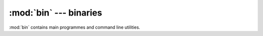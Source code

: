 :mod:`bin` --- binaries 
=======================

.. module:: bin
  :synopsis: binaries

:mod:`bin` contains main programmes and command line utilities.

.. function:: compare_annotations.main( [argv] )

   compares two annotation files containing decisions on candidate
   entailments, such as :file:`dta/infer/fracas/fracas-1-1/gold.tsa.xml` and
   :file:`dta/infer/fracas/fracas-1-1/McPIETAgent.tsa.xml`.
   
   The *argv* list should contain as its first element the subdirectory
   where files are to be found (default :file:`dta/infer/fracas/fracas-1`).
   Then all directories are traversed which are subdirectories
   :file:`dta/infer/fracas` and have as a prefix ``fracas-1``.

   Within each directory, a file named in the second element in the
   *argv* list (default ``gold.tsa.xml``) is then compared against
   a file named in the third element (default ``McPIETAgent.tsa.xml``).

.. function:: decide_annotations.main( [argv] )

   takes a McPIET annotation (such as :file:`dta/infer/fracas/fracas-1-1/McPIETAgent.tsa.xml`)
   and makes new entailment decisions on the basis of the numeric `r1` and `r2` fields.

   The default strategy is to say `entailment` when `r1` is `1.0`, contradiction when `r2`
   is `1.0` and `unknown` when both are `0.0`. -- This leads to strict logical decisions
   and no robustness.

   The strategy used in :function:`decide_annotation.main( [argv] )`, on the other hand,
   leads to more robustness.  Here a decision is `entailment` whenever `r1` > `r2`, and

   does the same traversal through subdirectories, given *argv* as
   :function:`compare_annotations.main`.


.. function:: extract_ergsem_smi.main( [argv] )
.. function:: extract_logical_patterns.main( [argv] )
.. function:: preprocess_fracas.main( [argv] )
.. function:: preprocess_rte.main( [argv] )
.. function:: preprocess_rte_results.main( [argv] )
.. function:: read_treebank.main( [argv] )
.. function:: run_score.main( [argv] )
.. function:: run_testsuite.main( [argv] )
.. function:: sanitize_rte.main( [argv] )

